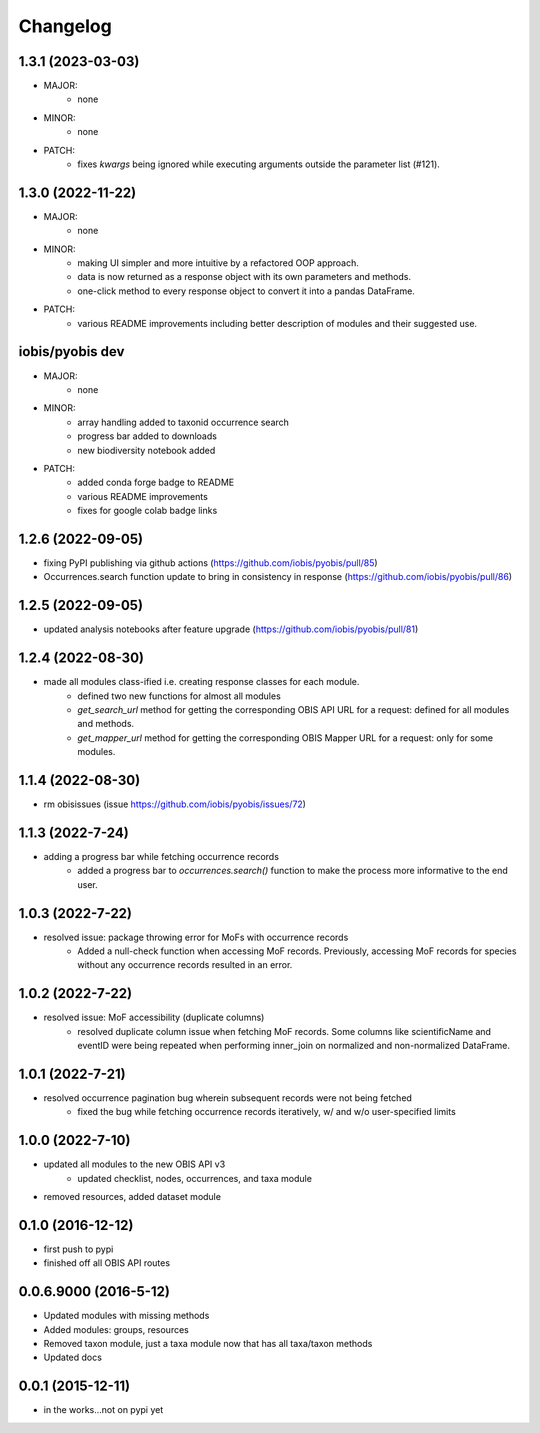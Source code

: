 Changelog
=========

1.3.1 (2023-03-03)
-----------------------
- MAJOR:
    - none
- MINOR:
    - none
- PATCH:
    - fixes `kwargs` being ignored while executing arguments outside the parameter list (#121).

1.3.0 (2022-11-22)
-----------------------
- MAJOR:
    - none
- MINOR:
    - making UI simpler and more intuitive by a refactored OOP approach.
    - data is now returned as a response object with its own parameters and methods.
    - one-click method to every response object to convert it into a pandas DataFrame.
- PATCH:
    - various README improvements including better description of modules and their suggested use.

iobis/pyobis dev
-----------------------
- MAJOR:
    - none
- MINOR:
    - array handling added to taxonid occurrence search
    - progress bar added to downloads
    - new biodiversity notebook added
- PATCH:
     - added conda forge badge to README
     - various README improvements
     - fixes for google colab badge links

1.2.6 (2022-09-05)
-----------------------
- fixing PyPI publishing via github actions (https://github.com/iobis/pyobis/pull/85)
- Occurrences.search function update to bring in consistency in response (https://github.com/iobis/pyobis/pull/86)

1.2.5 (2022-09-05)
-----------------------
- updated analysis notebooks after feature upgrade (https://github.com/iobis/pyobis/pull/81)

1.2.4 (2022-08-30)
-----------------------
- made all modules class-ified i.e. creating response classes for each module.
    + defined two new functions for almost all modules
    + `get_search_url` method for getting the corresponding OBIS API URL for a request: defined for all modules and methods.
    + `get_mapper_url` method for getting the corresponding OBIS Mapper URL for a request: only for some modules.

1.1.4 (2022-08-30)
-----------------------
- rm obisissues (issue https://github.com/iobis/pyobis/issues/72)

1.1.3 (2022-7-24)
-----------------------
- adding a progress bar while fetching occurrence records
    + added a progress bar to `occurrences.search()` function to make the process more informative to the end user.

1.0.3 (2022-7-22)
-----------------------
- resolved issue: package throwing error for MoFs with occurrence records
    + Added a null-check function when accessing MoF records. Previously, accessing MoF records for species without any occurrence records resulted in an error.

1.0.2 (2022-7-22)
-----------------------
- resolved issue: MoF accessibility (duplicate columns)
    + resolved duplicate column issue when fetching MoF records. Some columns like scientificName and eventID were being repeated when performing inner_join on normalized and non-normalized DataFrame.

1.0.1 (2022-7-21)
-----------------------
- resolved occurrence pagination bug wherein subsequent records were not being fetched
    + fixed the bug while fetching occurrence records iteratively, w/ and w/o user-specified limits

1.0.0 (2022-7-10)
-----------------------
- updated all modules to the new OBIS API v3
    + updated checklist, nodes, occurrences, and taxa module
- removed resources, added dataset module

0.1.0 (2016-12-12)
-----------------------
- first push to pypi
- finished off all OBIS API routes

0.0.6.9000 (2016-5-12)
-----------------------
- Updated modules with missing methods
- Added modules: groups, resources
- Removed taxon module, just a taxa module now that has all taxa/taxon methods
- Updated docs

0.0.1 (2015-12-11)
------------------
- in the works...not on pypi yet
